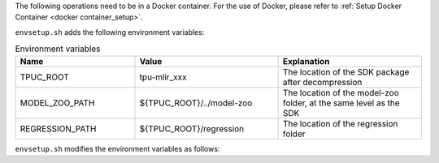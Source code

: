The following operations need to be in a Docker container. For the use of Docker, please refer to :ref:`Setup Docker Container <docker container_setup>`.

.. code-block:: shell
   :linenos:

   $ tar zxf tpu-mlir_xxxx.tar.gz
   $ source tpu-mlir_xxxx/envsetup.sh

``envsetup.sh`` adds the following environment variables:

.. list-table:: Environment variables
   :widths: 25 30 30
   :header-rows: 1

   * - Name
     - Value
     - Explanation
   * - TPUC_ROOT
     - tpu-mlir_xxx
     - The location of the SDK package after decompression
   * - MODEL_ZOO_PATH
     - ${TPUC_ROOT}/../model-zoo
     - The location of the model-zoo folder, at the same level as the SDK
   * - REGRESSION_PATH
     - ${TPUC_ROOT}/regression
     - The location of the regression folder

``envsetup.sh`` modifies the environment variables as follows:

.. code-block:: shell
   :linenos:

    export PATH=${TPUC_ROOT}/bin:$PATH
    export PATH=${TPUC_ROOT}/python/tools:$PATH
    export PATH=${TPUC_ROOT}/python/utils:$PATH
    export PATH=${TPUC_ROOT}/python/test:$PATH
    export PATH=${TPUC_ROOT}/python/samples:$PATH
    export PATH=${TPUC_ROOT}/customlayer/python:$PATH
    export LD_LIBRARY_PATH=$TPUC_ROOT/lib:$LD_LIBRARY_PATH
    export PYTHONPATH=${TPUC_ROOT}/python:$PYTHONPATH
    export PYTHONPATH=${TPUC_ROOT}/customlayer/python:$PYTHONPATH
    export MODEL_ZOO_PATH=${TPUC_ROOT}/../model-zoo
    export REGRESSION_PATH=${TPUC_ROOT}/regression

